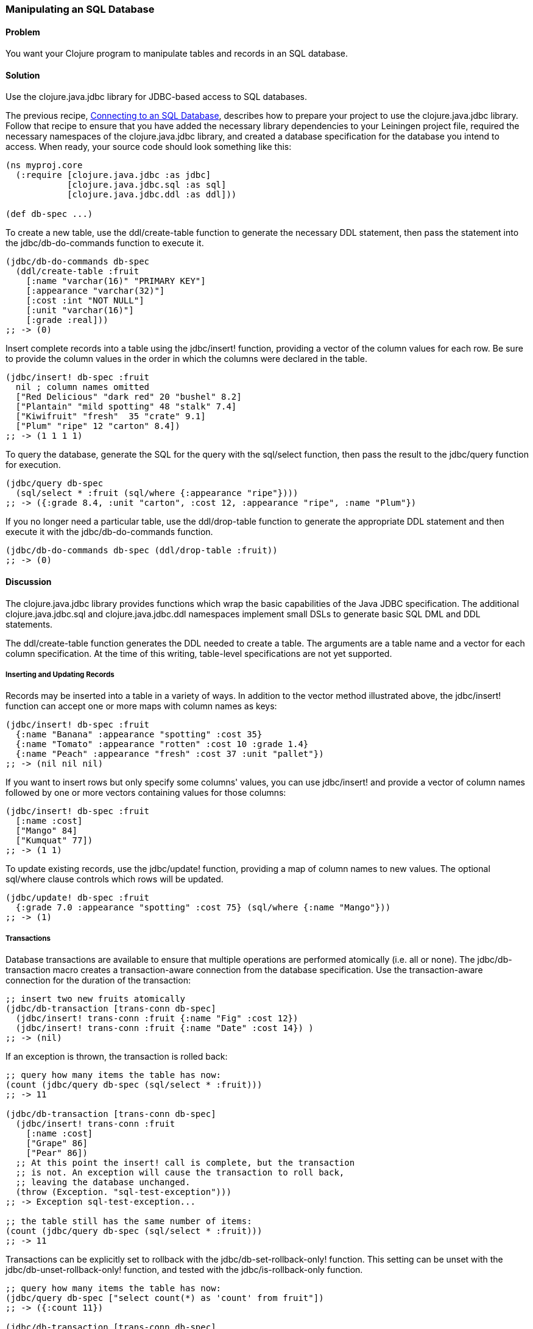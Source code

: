 // Author: Tom Hicks, after documentation by Sean Corfield and Stephen Gilardi.

=== Manipulating an SQL Database

==== Problem

You want your Clojure program to manipulate tables and records in an SQL database.

==== Solution

Use the +clojure.java.jdbc+ library for JDBC-based access to SQL databases.

The previous recipe,
link:/databases/connecting-to-an-SQL-database/connecting-to-an-SQL-database.asciidoc[Connecting
to an SQL Database], describes how to prepare your project to use the
+clojure.java.jdbc+ library. Follow that recipe to ensure that you have added the necessary library
dependencies to your Leiningen project file, required the necessary namespaces
of the +clojure.java.jdbc+ library, and created a database specification for
the database you intend to access. When ready, your source code should look
something like this:

[source,clojure]
----
(ns myproj.core
  (:require [clojure.java.jdbc :as jdbc]
            [clojure.java.jdbc.sql :as sql]
            [clojure.java.jdbc.ddl :as ddl]))

(def db-spec ...)
----

To create a new table, use the +ddl/create-table+ function to generate the
necessary DDL statement, then pass the statement into the +jdbc/db-do-commands+
function to execute it.

[source,clojure]
----
(jdbc/db-do-commands db-spec
  (ddl/create-table :fruit
    [:name "varchar(16)" "PRIMARY KEY"]
    [:appearance "varchar(32)"]
    [:cost :int "NOT NULL"]
    [:unit "varchar(16)"]
    [:grade :real]))
;; -> (0)
----

Insert complete records into a table using the +jdbc/insert!+ function, providing a
vector of the column values for each row. Be sure to provide the column values
in the order in which the columns were declared in the table.

[source,clojure]
----
(jdbc/insert! db-spec :fruit
  nil ; column names omitted
  ["Red Delicious" "dark red" 20 "bushel" 8.2]
  ["Plantain" "mild spotting" 48 "stalk" 7.4]
  ["Kiwifruit" "fresh"  35 "crate" 9.1]
  ["Plum" "ripe" 12 "carton" 8.4])
;; -> (1 1 1 1)
----

To query the database, generate the SQL for the query with the +sql/select+
function, then pass the result to the +jdbc/query+ function for execution.

[source,clojure]
----
(jdbc/query db-spec
  (sql/select * :fruit (sql/where {:appearance "ripe"})))
;; -> ({:grade 8.4, :unit "carton", :cost 12, :appearance "ripe", :name "Plum"})
----

If you no longer need a particular table, use the +ddl/drop-table+ function to
generate the appropriate DDL statement and then execute it with the
+jdbc/db-do-commands+ function.

[source,clojure]
----
(jdbc/db-do-commands db-spec (ddl/drop-table :fruit))
;; -> (0)
----

==== Discussion

The +clojure.java.jdbc+ library provides functions which wrap the basic
capabilities of the Java JDBC specification. The additional
+clojure.java.jdbc.sql+ and +clojure.java.jdbc.ddl+ namespaces implement small
DSLs to generate basic SQL DML and DDL statements.

The +ddl/create-table+ function generates the DDL needed to create a table. The
arguments are a table name and a vector for each column specification. At the
time of this writing, table-level specifications are not yet supported.

===== Inserting and Updating Records

Records may be inserted into a table in a variety of ways. In addition to the
vector method illustrated above, the +jdbc/insert!+ function can accept one or
more maps with column names as keys:

[source,clojure]
----
(jdbc/insert! db-spec :fruit
  {:name "Banana" :appearance "spotting" :cost 35}
  {:name "Tomato" :appearance "rotten" :cost 10 :grade 1.4}
  {:name "Peach" :appearance "fresh" :cost 37 :unit "pallet"})
;; -> (nil nil nil)
----

If you want to insert rows but only specify some columns' values, you can use
+jdbc/insert!+ and provide a vector of column names followed by one or more
vectors containing values for those columns:

[source,clojure]
----
(jdbc/insert! db-spec :fruit
  [:name :cost]
  ["Mango" 84]
  ["Kumquat" 77])
;; -> (1 1)
----

To update existing records, use the +jdbc/update!+ function, providing a map of
column names to new values. The optional +sql/where+ clause controls which
rows will be updated.

[source,clojure]
----
(jdbc/update! db-spec :fruit
  {:grade 7.0 :appearance "spotting" :cost 75} (sql/where {:name "Mango"}))
;; -> (1)
----

===== Transactions

Database transactions are available to ensure that multiple operations are
performed atomically (i.e. all or none). The +jdbc/db-transaction+ macro
creates a transaction-aware connection from the database specification. Use the
transaction-aware connection for the duration of the transaction:

[source,clojure]
----
;; insert two new fruits atomically
(jdbc/db-transaction [trans-conn db-spec]
  (jdbc/insert! trans-conn :fruit {:name "Fig" :cost 12})
  (jdbc/insert! trans-conn :fruit {:name "Date" :cost 14}) )
;; -> (nil)
----

If an exception is thrown, the transaction is rolled back:

[source,clojure]
----
;; query how many items the table has now:
(count (jdbc/query db-spec (sql/select * :fruit)))
;; -> 11

(jdbc/db-transaction [trans-conn db-spec]
  (jdbc/insert! trans-conn :fruit
    [:name :cost]
    ["Grape" 86]
    ["Pear" 86])
  ;; At this point the insert! call is complete, but the transaction
  ;; is not. An exception will cause the transaction to roll back,
  ;; leaving the database unchanged.
  (throw (Exception. "sql-test-exception")))
;; -> Exception sql-test-exception...

;; the table still has the same number of items:
(count (jdbc/query db-spec (sql/select * :fruit)))
;; -> 11
----

Transactions can be explicitly set to rollback with the
+jdbc/db-set-rollback-only!+ function. This setting can be unset with the
+jdbc/db-unset-rollback-only!+ function, and tested with the
+jdbc/is-rollback-only+ function.

[source,clojure]
----
;; query how many items the table has now:
(jdbc/query db-spec ["select count(*) as 'count' from fruit"])
;; -> ({:count 11})

(jdbc/db-transaction [trans-conn db-spec]
  (println "is-rollback-only:" (jdbc/db-is-rollback-only trans-conn))
  (jdbc/db-set-rollback-only! trans-conn)
  (jdbc/insert! trans-conn :fruit {:name "Pear" :cost 69})
  (println "is-rollback-only:" (jdbc/db-is-rollback-only trans-conn)) )
;; -> is-rollback-only: false
;;    is-rollback-only: true
;;    nil

;; the table still has the same number of items:
(jdbc/query db-spec ["select count(*) as 'count' from fruit"])
;; -> ({:count 11})
----

===== Reading and Processing Records

Database records are returned from queries as Clojure maps, with the table's
column names used as keys. Retrieval of a set of database records produces a
sequence of maps which can then be processed with all the normal Clojure
functions. Here, we query all the records in the fruit table, gathering the
name and grade of low quality fruit:

[source,clojure]
----
(map (juxt :name :grade)
     (filter #(let [g (:grade %)] (and g (< g 3.0)))
             (jdbc/query db-spec (sql/select * :fruit))))
;; -> (["Tomato" 1.4])
----

The example above uses the SQL DSL provided by the +clojure.java.jdbc.sql+
namespace. The DSL implements a simple abstraction over the generation of SQL
statements. At present, it provides some basic mechanisms for selects, joins,
where clauses, and order-by clauses.

[source,clojure]
----
(defn our-fruits-from-area [zipcode]
  (jdbc/query db-spec
    (sql/select [:f.name :s.name] {:fruit :f}
      (sql/join {:supplier :s} {:s.supplies :f.name})
      (sql/where {:s.zip zipcode})
      (sql/order-by :f.name) )))

(our-fruits-from-area 85711)
;; -> ({:name_2 "Desert Fruits", :name "Kumquat"})
----

The use of the SQL DSL is entirely optional. For more direct control, a vector
containing an SQL query string and arguments can be passed to the +query+
function. The following function also finds low quality fruit, but does it by
passing a quality threshold value directly to the SQL statement:

[source,clojure]
----
(defn find-low-quality [acceptable]
  (jdbc/query db-spec ["select name, grade from fruit where grade < ?" acceptable]))

(find-low-quality 3.0)
;; -> ({:grade 1.4, :name "Tomato"})
----

The +jdbc/query+ function has several optional keyword parameters which control
how it constructs the returned result set. The +:result-set-fn+ parameter
specifies a function which is applied to the entire result set (a lazy
sequence) before it is returned. The default argument is the +doall+ function.

[source,clojure]
----
(defn hi-lo [rs] [(first rs) (last rs)])

(jdbc/query db-spec ["select * from fruit order by cost desc"] :result-set-fn hi-lo)
;; -> [{:grade nil, :unit nil, :cost 77, :appearance nil, :name "Kumquat"}
;;     {:grade 1.4, :unit nil, :cost 10, :appearance "rotten", :name "Tomato"}]
----

The +:row-fn+ parameter specifies a function which is applied to each result
row as the result is constructed. The default argument is the +identity+
function.

[source,clojure]
----
(defn add-tax [row] (assoc row :tax (* 0.08 (row :cost))))

(jdbc/query db-spec ["select name,cost from fruit where cost = 12"] :row-fn add-tax)
;; -> ({:tax 0.96, :cost 12, :name "Fig"} {:tax 0.96, :cost 12, :name "Plum"})
----

The boolean +:as-arrays?+ parameter indicates whether to return the results as
a set of vectors or not. The default argument value is +false+.

[source,clojure]
----
(jdbc/query db-spec
  ["select name,cost,grade from fruit where appearance = 'spotting'"] :as-arrays? true)
;; -> ([:name :cost :grade] ["Banana" 35 nil] ["Mango" 75 7.0])
----

Finally, the +:identifiers+ parameter takes a function which is applied to each
column name in the result set. The default argument is the +sql/lower-case+
function, which currently lowercases the table's column names before they are
converted to keywords. If your application needs to perform some different
conversion of column names, provide an alternate function using this keyword
parameter.

The +clojure.java.jdbc+ library is a good choice for quick and easy access to
most popular relational databases. Its use of Clojure's vectors and maps to
represent records blends well with Clojure's emphasis on data-oriented
programming. Novice users of SQL can conveniently utilize the provided DSLs
while expert users can more directly construct and execute complex SQL statements.

==== See Also

* See link:/databases/connecting-to-an-SQL-database/connecting-to-an-SQL-database.asciidoc[Connecting to an SQL Database] to learn about basic database connections with +clojure.java.jdbc+.
* See link:/databases/SQL-database-connection-pooling/SQL-database-connection-pooling.asciidoc[Connecting to an SQL Database with a Connection Pool] to learn about pooling connections to an SQL database with +c3p0+ and +clojure.java.jdbc+.

* Visit the +clojure.java.jdbc+ https://github.com/clojure/java.jdbc[GitHub repository] for more detailed information on the library.
